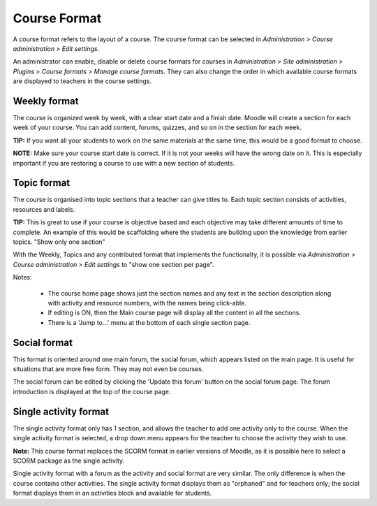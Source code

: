 .. _course_format:

Course Format
==============
A course format refers to the layout of a course. The course format can be selected in *Administration > Course administration > Edit settings*.

An administrator can enable, disable or delete course formats for courses in *Administration > Site administration > Plugins > Course formats > Manage course formats*. They can also change the order in which available course formats are displayed to teachers in the course settings. 

.. image:: _images/manage_courseformat.png

Weekly format
--------------
The course is organized week by week, with a clear start date and a finish date. Moodle will create a section for each week of your course. You can add content, forums, quizzes, and so on in the section for each week.

.. image:: _images/weekly_format.png

**TIP:** If you want all your students to work on the same materials at the same time, this would be a good format to choose. 

**NOTE:** Make sure your course start date is correct. If it is not your weeks will have the wrong date on it. This is especially important if you are restoring a course to use with a new section of students. 


Topic format
--------------
The course is organised into topic sections that a teacher can give titles to. Each topic section consists of activities, resources and labels.

.. image:: _images/topic_format.png

**TIP:** This is great to use if your course is objective based and each objective may take different amounts of time to complete. An example of this would be scaffolding where the students are building upon the knowledge from earlier topics.
"Show only one section"

With the Weekly, Topics and any contributed format that implements the functionalty, it is possible via *Administration > Course administration > Edit settings* to "show one section per page". 

Notes:

    * The course home page shows just the section names and any text in the section description along with activity and resource numbers, with the names being click-able.
    * If editing is ON, then the Main course page will display all the content in all the sections.
    * There is a 'Jump to...' menu at the bottom of each single section page. 
 
    
Social format
---------------
This format is oriented around one main forum, the social forum, which appears listed on the main page. It is useful for situations that are more free form. They may not even be courses.

The social forum can be edited by clicking the 'Update this forum' button on the social forum page. The forum introduction is displayed at the top of the course page. 

.. _single_activity_format:

Single activity format
-----------------------
The single activity format only has 1 section, and allows the teacher to add one activity only to the course. When the single activity format is selected, a drop down menu appears for the teacher to choose the activity they wish to use.

**Note:** This course format replaces the SCORM format in earlier versions of Moodle, as it is possible here to select a SCORM package as the single activity.

Single activity format with a forum as the activity and social format are very similar. The only difference is when the course contains other activities. The single activity format displays them as "orphaned" and for teachers only; the social format displays them in an activities block and available for students. 













